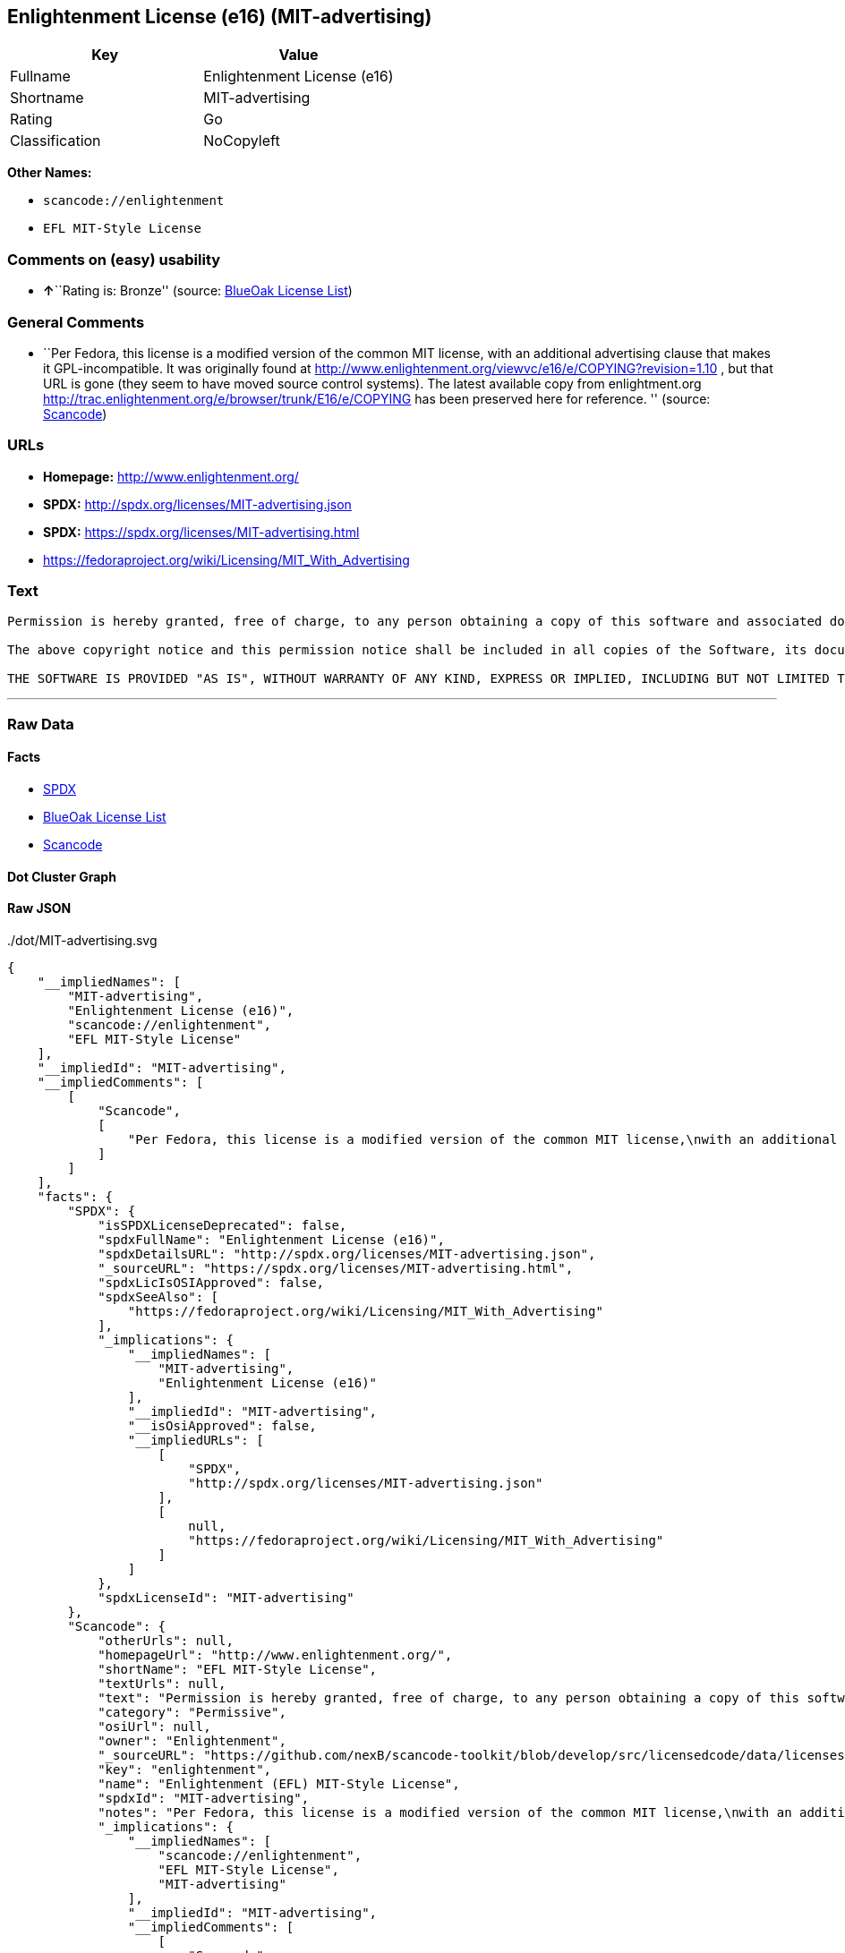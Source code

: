 == Enlightenment License (e16) (MIT-advertising)

[cols=",",options="header",]
|===
|Key |Value
|Fullname |Enlightenment License (e16)
|Shortname |MIT-advertising
|Rating |Go
|Classification |NoCopyleft
|===

*Other Names:*

* `+scancode://enlightenment+`
* `+EFL MIT-Style License+`

=== Comments on (easy) usability

* **↑**``Rating is: Bronze'' (source:
https://blueoakcouncil.org/list[BlueOak License List])

=== General Comments

* ``Per Fedora, this license is a modified version of the common MIT
license, with an additional advertising clause that makes it
GPL-incompatible. It was originally found at
http://www.enlightenment.org/viewvc/e16/e/COPYING?revision=1.10 , but
that URL is gone (they seem to have moved source control systems). The
latest available copy from enlightment.org
http://trac.enlightenment.org/e/browser/trunk/E16/e/COPYING has been
preserved here for reference. '' (source:
https://github.com/nexB/scancode-toolkit/blob/develop/src/licensedcode/data/licenses/enlightenment.yml[Scancode])

=== URLs

* *Homepage:* http://www.enlightenment.org/
* *SPDX:* http://spdx.org/licenses/MIT-advertising.json
* *SPDX:* https://spdx.org/licenses/MIT-advertising.html
* https://fedoraproject.org/wiki/Licensing/MIT_With_Advertising

=== Text

....
Permission is hereby granted, free of charge, to any person obtaining a copy of this software and associated documentation files (the "Software"), to deal in the Software without restriction, including without limitation the rights to use, copy, modify, merge, publish, distribute, sublicense, and/or sell copies of the Software, and to permit persons to whom the Software is furnished to do so, subject to the following conditions:

The above copyright notice and this permission notice shall be included in all copies of the Software, its documentation and marketing & publicity materials, and acknowledgment shall be given in the documentation, materials and software packages that this Software was used.

THE SOFTWARE IS PROVIDED "AS IS", WITHOUT WARRANTY OF ANY KIND, EXPRESS OR IMPLIED, INCLUDING BUT NOT LIMITED TO THE WARRANTIES OF MERCHANTABILITY, FITNESS FOR A PARTICULAR PURPOSE AND NONINFRINGEMENT. IN NO EVENT SHALL THE AUTHORS BE LIABLE FOR ANY CLAIM, DAMAGES OR OTHER LIABILITY, WHETHER IN AN ACTION OF CONTRACT, TORT OR OTHERWISE, ARISING FROM, OUT OF OR IN CONNECTION WITH THE SOFTWARE OR THE USE OR OTHER DEALINGS IN THE SOFTWARE.
....

'''''

=== Raw Data

==== Facts

* https://spdx.org/licenses/MIT-advertising.html[SPDX]
* https://blueoakcouncil.org/list[BlueOak License List]
* https://github.com/nexB/scancode-toolkit/blob/develop/src/licensedcode/data/licenses/enlightenment.yml[Scancode]

==== Dot Cluster Graph

../dot/MIT-advertising.svg

==== Raw JSON

....
{
    "__impliedNames": [
        "MIT-advertising",
        "Enlightenment License (e16)",
        "scancode://enlightenment",
        "EFL MIT-Style License"
    ],
    "__impliedId": "MIT-advertising",
    "__impliedComments": [
        [
            "Scancode",
            [
                "Per Fedora, this license is a modified version of the common MIT license,\nwith an additional advertising clause that makes it GPL-incompatible. It\nwas originally found at\nhttp://www.enlightenment.org/viewvc/e16/e/COPYING?revision=1.10 , but that\nURL is gone (they seem to have moved source control systems). The latest\navailable copy from enlightment.org\nhttp://trac.enlightenment.org/e/browser/trunk/E16/e/COPYING has been\npreserved here for reference.\n"
            ]
        ]
    ],
    "facts": {
        "SPDX": {
            "isSPDXLicenseDeprecated": false,
            "spdxFullName": "Enlightenment License (e16)",
            "spdxDetailsURL": "http://spdx.org/licenses/MIT-advertising.json",
            "_sourceURL": "https://spdx.org/licenses/MIT-advertising.html",
            "spdxLicIsOSIApproved": false,
            "spdxSeeAlso": [
                "https://fedoraproject.org/wiki/Licensing/MIT_With_Advertising"
            ],
            "_implications": {
                "__impliedNames": [
                    "MIT-advertising",
                    "Enlightenment License (e16)"
                ],
                "__impliedId": "MIT-advertising",
                "__isOsiApproved": false,
                "__impliedURLs": [
                    [
                        "SPDX",
                        "http://spdx.org/licenses/MIT-advertising.json"
                    ],
                    [
                        null,
                        "https://fedoraproject.org/wiki/Licensing/MIT_With_Advertising"
                    ]
                ]
            },
            "spdxLicenseId": "MIT-advertising"
        },
        "Scancode": {
            "otherUrls": null,
            "homepageUrl": "http://www.enlightenment.org/",
            "shortName": "EFL MIT-Style License",
            "textUrls": null,
            "text": "Permission is hereby granted, free of charge, to any person obtaining a copy of this software and associated documentation files (the \"Software\"), to deal in the Software without restriction, including without limitation the rights to use, copy, modify, merge, publish, distribute, sublicense, and/or sell copies of the Software, and to permit persons to whom the Software is furnished to do so, subject to the following conditions:\n\nThe above copyright notice and this permission notice shall be included in all copies of the Software, its documentation and marketing & publicity materials, and acknowledgment shall be given in the documentation, materials and software packages that this Software was used.\n\nTHE SOFTWARE IS PROVIDED \"AS IS\", WITHOUT WARRANTY OF ANY KIND, EXPRESS OR IMPLIED, INCLUDING BUT NOT LIMITED TO THE WARRANTIES OF MERCHANTABILITY, FITNESS FOR A PARTICULAR PURPOSE AND NONINFRINGEMENT. IN NO EVENT SHALL THE AUTHORS BE LIABLE FOR ANY CLAIM, DAMAGES OR OTHER LIABILITY, WHETHER IN AN ACTION OF CONTRACT, TORT OR OTHERWISE, ARISING FROM, OUT OF OR IN CONNECTION WITH THE SOFTWARE OR THE USE OR OTHER DEALINGS IN THE SOFTWARE.\n",
            "category": "Permissive",
            "osiUrl": null,
            "owner": "Enlightenment",
            "_sourceURL": "https://github.com/nexB/scancode-toolkit/blob/develop/src/licensedcode/data/licenses/enlightenment.yml",
            "key": "enlightenment",
            "name": "Enlightenment (EFL) MIT-Style License",
            "spdxId": "MIT-advertising",
            "notes": "Per Fedora, this license is a modified version of the common MIT license,\nwith an additional advertising clause that makes it GPL-incompatible. It\nwas originally found at\nhttp://www.enlightenment.org/viewvc/e16/e/COPYING?revision=1.10 , but that\nURL is gone (they seem to have moved source control systems). The latest\navailable copy from enlightment.org\nhttp://trac.enlightenment.org/e/browser/trunk/E16/e/COPYING has been\npreserved here for reference.\n",
            "_implications": {
                "__impliedNames": [
                    "scancode://enlightenment",
                    "EFL MIT-Style License",
                    "MIT-advertising"
                ],
                "__impliedId": "MIT-advertising",
                "__impliedComments": [
                    [
                        "Scancode",
                        [
                            "Per Fedora, this license is a modified version of the common MIT license,\nwith an additional advertising clause that makes it GPL-incompatible. It\nwas originally found at\nhttp://www.enlightenment.org/viewvc/e16/e/COPYING?revision=1.10 , but that\nURL is gone (they seem to have moved source control systems). The latest\navailable copy from enlightment.org\nhttp://trac.enlightenment.org/e/browser/trunk/E16/e/COPYING has been\npreserved here for reference.\n"
                        ]
                    ]
                ],
                "__impliedCopyleft": [
                    [
                        "Scancode",
                        "NoCopyleft"
                    ]
                ],
                "__calculatedCopyleft": "NoCopyleft",
                "__impliedText": "Permission is hereby granted, free of charge, to any person obtaining a copy of this software and associated documentation files (the \"Software\"), to deal in the Software without restriction, including without limitation the rights to use, copy, modify, merge, publish, distribute, sublicense, and/or sell copies of the Software, and to permit persons to whom the Software is furnished to do so, subject to the following conditions:\n\nThe above copyright notice and this permission notice shall be included in all copies of the Software, its documentation and marketing & publicity materials, and acknowledgment shall be given in the documentation, materials and software packages that this Software was used.\n\nTHE SOFTWARE IS PROVIDED \"AS IS\", WITHOUT WARRANTY OF ANY KIND, EXPRESS OR IMPLIED, INCLUDING BUT NOT LIMITED TO THE WARRANTIES OF MERCHANTABILITY, FITNESS FOR A PARTICULAR PURPOSE AND NONINFRINGEMENT. IN NO EVENT SHALL THE AUTHORS BE LIABLE FOR ANY CLAIM, DAMAGES OR OTHER LIABILITY, WHETHER IN AN ACTION OF CONTRACT, TORT OR OTHERWISE, ARISING FROM, OUT OF OR IN CONNECTION WITH THE SOFTWARE OR THE USE OR OTHER DEALINGS IN THE SOFTWARE.\n",
                "__impliedURLs": [
                    [
                        "Homepage",
                        "http://www.enlightenment.org/"
                    ]
                ]
            }
        },
        "BlueOak License List": {
            "BlueOakRating": "Bronze",
            "url": "https://spdx.org/licenses/MIT-advertising.html",
            "isPermissive": true,
            "_sourceURL": "https://blueoakcouncil.org/list",
            "name": "Enlightenment License (e16)",
            "id": "MIT-advertising",
            "_implications": {
                "__impliedNames": [
                    "MIT-advertising",
                    "Enlightenment License (e16)"
                ],
                "__impliedJudgement": [
                    [
                        "BlueOak License List",
                        {
                            "tag": "PositiveJudgement",
                            "contents": "Rating is: Bronze"
                        }
                    ]
                ],
                "__impliedCopyleft": [
                    [
                        "BlueOak License List",
                        "NoCopyleft"
                    ]
                ],
                "__calculatedCopyleft": "NoCopyleft",
                "__impliedURLs": [
                    [
                        "SPDX",
                        "https://spdx.org/licenses/MIT-advertising.html"
                    ]
                ]
            }
        }
    },
    "__impliedJudgement": [
        [
            "BlueOak License List",
            {
                "tag": "PositiveJudgement",
                "contents": "Rating is: Bronze"
            }
        ]
    ],
    "__impliedCopyleft": [
        [
            "BlueOak License List",
            "NoCopyleft"
        ],
        [
            "Scancode",
            "NoCopyleft"
        ]
    ],
    "__calculatedCopyleft": "NoCopyleft",
    "__isOsiApproved": false,
    "__impliedText": "Permission is hereby granted, free of charge, to any person obtaining a copy of this software and associated documentation files (the \"Software\"), to deal in the Software without restriction, including without limitation the rights to use, copy, modify, merge, publish, distribute, sublicense, and/or sell copies of the Software, and to permit persons to whom the Software is furnished to do so, subject to the following conditions:\n\nThe above copyright notice and this permission notice shall be included in all copies of the Software, its documentation and marketing & publicity materials, and acknowledgment shall be given in the documentation, materials and software packages that this Software was used.\n\nTHE SOFTWARE IS PROVIDED \"AS IS\", WITHOUT WARRANTY OF ANY KIND, EXPRESS OR IMPLIED, INCLUDING BUT NOT LIMITED TO THE WARRANTIES OF MERCHANTABILITY, FITNESS FOR A PARTICULAR PURPOSE AND NONINFRINGEMENT. IN NO EVENT SHALL THE AUTHORS BE LIABLE FOR ANY CLAIM, DAMAGES OR OTHER LIABILITY, WHETHER IN AN ACTION OF CONTRACT, TORT OR OTHERWISE, ARISING FROM, OUT OF OR IN CONNECTION WITH THE SOFTWARE OR THE USE OR OTHER DEALINGS IN THE SOFTWARE.\n",
    "__impliedURLs": [
        [
            "SPDX",
            "http://spdx.org/licenses/MIT-advertising.json"
        ],
        [
            null,
            "https://fedoraproject.org/wiki/Licensing/MIT_With_Advertising"
        ],
        [
            "SPDX",
            "https://spdx.org/licenses/MIT-advertising.html"
        ],
        [
            "Homepage",
            "http://www.enlightenment.org/"
        ]
    ]
}
....